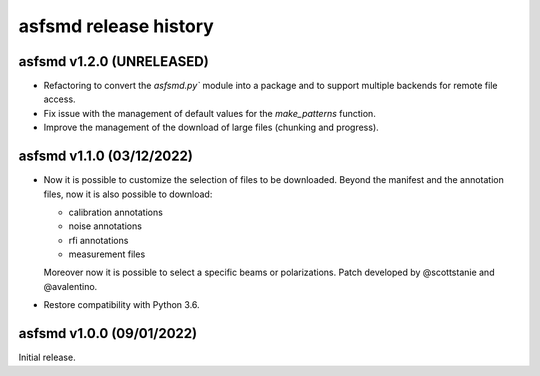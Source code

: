 asfsmd release history
======================


asfsmd v1.2.0 (UNRELEASED)
--------------------------

* Refactoring to convert the `asfsmd.py`` module into a package and to
  support multiple backends for remote file access.
* Fix issue with the management of default values for the `make_patterns`
  function.
* Improve the management of the download of large files (chunking and
  progress).


asfsmd v1.1.0 (03/12/2022)
--------------------------

* Now it is possible to customize the selection of files to be downloaded.
  Beyond the manifest and the annotation files, now it is also possible to
  download:

  * calibration annotations
  * noise annotations
  * rfi annotations
  * measurement files

  Moreover now it is possible to select a specific beams or polarizations.
  Patch developed by @scottstanie and @avalentino.
* Restore compatibility with Python 3.6.


asfsmd v1.0.0 (09/01/2022)
--------------------------

Initial release.
